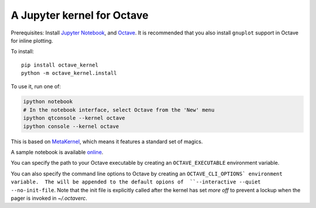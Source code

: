 A Jupyter kernel for Octave
===========================
Prerequisites: Install  `Jupyter Notebook <http://jupyter.readthedocs.org/en/latest/install.html>`_, and Octave_.  It is recommended that you also
install ``gnuplot`` support in Octave for inline plotting.

To install::

    pip install octave_kernel
    python -m octave_kernel.install

To use it, run one of:

.. code:: shell

    ipython notebook
    # In the notebook interface, select Octave from the 'New' menu
    ipython qtconsole --kernel octave
    ipython console --kernel octave

This is based on `MetaKernel <http://pypi.python.org/pypi/metakernel>`_,
which means it features a standard set of magics.

A sample notebook is available online_.

You can specify the path to your Octave executable by creating an ``OCTAVE_EXECUTABLE`` environment variable.

You can also specify the command line options to Octave by creating an
``OCTAVE_CLI_OPTIONS` environment variable.  The will be appended to the
default opions of  ``--interactive --quiet --no-init-file``.  Note that the
init file is explicitly called after the kernel has set `more off` to prevent
a lockup when the pager is invoked in `~/.octaverc`.

.. _Octave: https://www.gnu.org/software/octave/download.html
.. _online: http://nbviewer.ipython.org/github/Calysto/octave_kernel/blob/master/octave_kernel.ipynb
